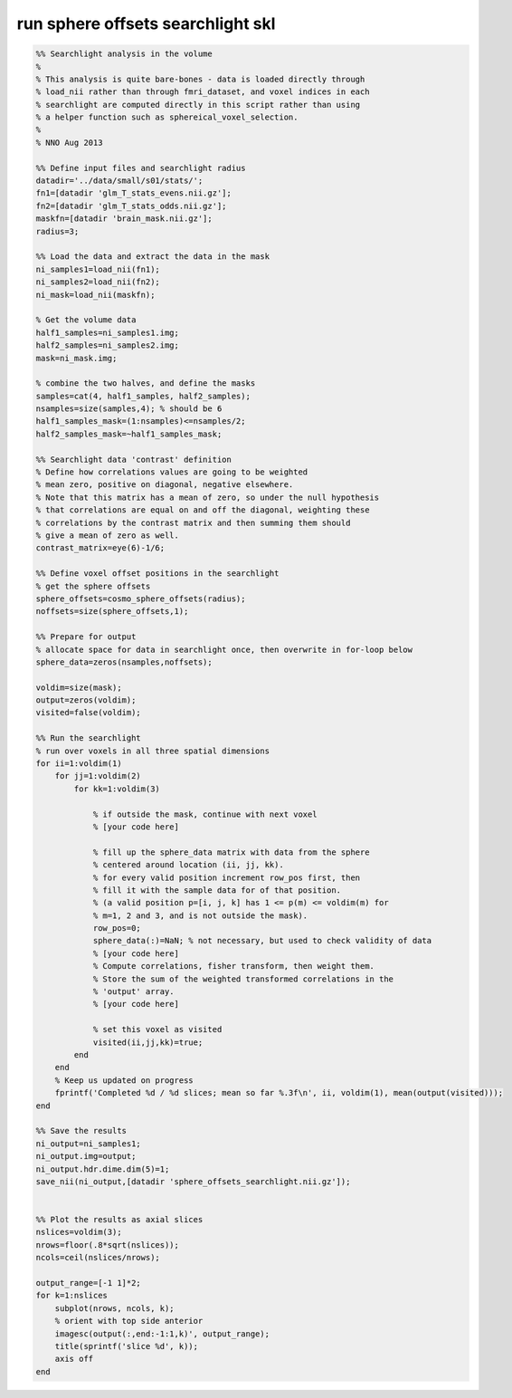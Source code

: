 .. run_sphere_offsets_searchlight_skl

run sphere offsets searchlight skl
==================================
.. code-block:: matlab

    %% Searchlight analysis in the volume
    %
    % This analysis is quite bare-bones - data is loaded directly through
    % load_nii rather than through fmri_dataset, and voxel indices in each
    % searchlight are computed directly in this script rather than using
    % a helper function such as sphereical_voxel_selection.
    %
    % NNO Aug 2013
    
    %% Define input files and searchlight radius
    datadir='../data/small/s01/stats/';
    fn1=[datadir 'glm_T_stats_evens.nii.gz'];
    fn2=[datadir 'glm_T_stats_odds.nii.gz'];
    maskfn=[datadir 'brain_mask.nii.gz'];
    radius=3;
    
    %% Load the data and extract the data in the mask
    ni_samples1=load_nii(fn1);
    ni_samples2=load_nii(fn2);
    ni_mask=load_nii(maskfn);
    
    % Get the volume data
    half1_samples=ni_samples1.img;
    half2_samples=ni_samples2.img;
    mask=ni_mask.img;
    
    % combine the two halves, and define the masks
    samples=cat(4, half1_samples, half2_samples);
    nsamples=size(samples,4); % should be 6
    half1_samples_mask=(1:nsamples)<=nsamples/2;
    half2_samples_mask=~half1_samples_mask;
    
    %% Searchlight data 'contrast' definition
    % Define how correlations values are going to be weighted
    % mean zero, positive on diagonal, negative elsewhere.
    % Note that this matrix has a mean of zero, so under the null hypothesis
    % that correlations are equal on and off the diagonal, weighting these
    % correlations by the contrast matrix and then summing them should
    % give a mean of zero as well.
    contrast_matrix=eye(6)-1/6; 
    
    %% Define voxel offset positions in the searchlight
    % get the sphere offsets
    sphere_offsets=cosmo_sphere_offsets(radius);
    noffsets=size(sphere_offsets,1);
    
    %% Prepare for output
    % allocate space for data in searchlight once, then overwrite in for-loop below
    sphere_data=zeros(nsamples,noffsets);
    
    voldim=size(mask);
    output=zeros(voldim);
    visited=false(voldim);
    
    %% Run the searchlight
    % run over voxels in all three spatial dimensions
    for ii=1:voldim(1)
        for jj=1:voldim(2)
            for kk=1:voldim(3)
                
                % if outside the mask, continue with next voxel
                % [your code here]
                
                % fill up the sphere_data matrix with data from the sphere
                % centered around location (ii, jj, kk). 
                % for every valid position increment row_pos first, then
                % fill it with the sample data for of that position.
                % (a valid position p=[i, j, k] has 1 <= p(m) <= voldim(m) for
                % m=1, 2 and 3, and is not outside the mask).
                row_pos=0;
                sphere_data(:)=NaN; % not necessary, but used to check validity of data
                % [your code here]
                % Compute correlations, fisher transform, then weight them.
                % Store the sum of the weighted transformed correlations in the
                % 'output' array.
                % [your code here]
                
                % set this voxel as visited
                visited(ii,jj,kk)=true;
            end
        end
        % Keep us updated on progress
        fprintf('Completed %d / %d slices; mean so far %.3f\n', ii, voldim(1), mean(output(visited)));
    end
    
    %% Save the results
    ni_output=ni_samples1;
    ni_output.img=output;
    ni_output.hdr.dime.dim(5)=1;
    save_nii(ni_output,[datadir 'sphere_offsets_searchlight.nii.gz']);
    
    
    %% Plot the results as axial slices
    nslices=voldim(3);
    nrows=floor(.8*sqrt(nslices));
    ncols=ceil(nslices/nrows);
    
    output_range=[-1 1]*2;
    for k=1:nslices
        subplot(nrows, ncols, k);
        % orient with top side anterior
        imagesc(output(:,end:-1:1,k)', output_range);
        title(sprintf('slice %d', k));
        axis off
    end
    
    